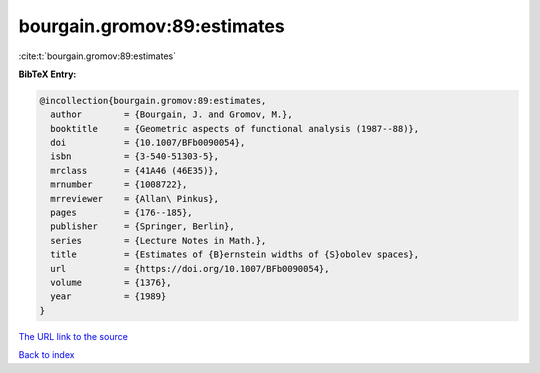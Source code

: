 bourgain.gromov:89:estimates
============================

:cite:t:`bourgain.gromov:89:estimates`

**BibTeX Entry:**

.. code-block:: bibtex

   @incollection{bourgain.gromov:89:estimates,
     author        = {Bourgain, J. and Gromov, M.},
     booktitle     = {Geometric aspects of functional analysis (1987--88)},
     doi           = {10.1007/BFb0090054},
     isbn          = {3-540-51303-5},
     mrclass       = {41A46 (46E35)},
     mrnumber      = {1008722},
     mrreviewer    = {Allan\ Pinkus},
     pages         = {176--185},
     publisher     = {Springer, Berlin},
     series        = {Lecture Notes in Math.},
     title         = {Estimates of {B}ernstein widths of {S}obolev spaces},
     url           = {https://doi.org/10.1007/BFb0090054},
     volume        = {1376},
     year          = {1989}
   }
`The URL link to the source <https://doi.org/10.1007/BFb0090054>`_


`Back to index <../By-Cite-Keys.html>`_
